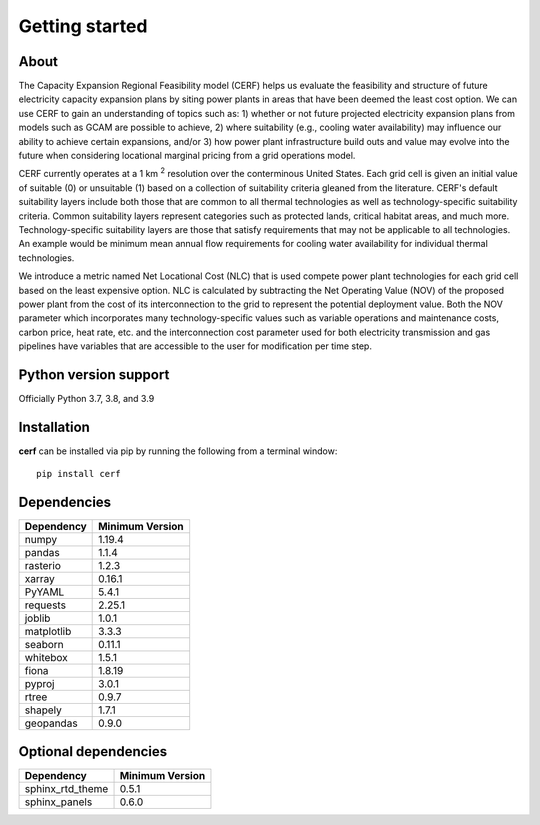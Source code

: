 Getting started
===============

About
-----

The Capacity Expansion Regional Feasibility model (CERF) helps us evaluate the feasibility and structure of future electricity capacity expansion plans by siting power plants in areas that have been deemed the least cost option. We can use CERF to gain an understanding of topics such as: 1) whether or not future projected electricity expansion plans from models such as GCAM are possible to achieve, 2) where suitability (e.g., cooling water availability) may influence our ability to achieve certain expansions, and/or 3) how power plant infrastructure build outs and value may evolve into the future when considering locational marginal pricing from a grid operations model.

CERF currently operates at a 1 km :superscript:`2` resolution over the conterminous United States. Each grid cell is given an initial value of suitable (0) or unsuitable (1) based on a collection of suitability criteria gleaned from the literature. CERF's default suitability layers include both those that are common to all thermal technologies as well as technology-specific suitability criteria. Common suitability layers represent categories such as protected lands, critical habitat areas, and much more. Technology-specific suitability layers are those that satisfy requirements that may not be applicable to all technologies. An example would be minimum mean annual flow requirements for cooling water availability for individual thermal technologies.

We introduce a metric named Net Locational Cost (NLC) that is used compete power plant technologies for each grid cell based on the least expensive option. NLC is calculated by subtracting the Net Operating Value (NOV) of the proposed power plant from the cost of its interconnection to the grid to represent the potential deployment value. Both the NOV parameter which incorporates many technology-specific values such as variable operations and maintenance costs, carbon price, heat rate, etc. and the interconnection cost parameter used for both electricity transmission and gas pipelines have variables that are accessible to the user for modification per time step.


Python version support
----------------------

Officially Python 3.7, 3.8, and 3.9


Installation
------------

**cerf** can be installed via pip by running the following from a terminal window::

    pip install cerf


Dependencies
------------

=============   ================
Dependency      Minimum Version
=============   ================
numpy           1.19.4
pandas          1.1.4
rasterio        1.2.3
xarray          0.16.1
PyYAML          5.4.1
requests        2.25.1
joblib          1.0.1
matplotlib      3.3.3
seaborn         0.11.1
whitebox        1.5.1
fiona           1.8.19
pyproj          3.0.1
rtree           0.9.7
shapely         1.7.1
geopandas       0.9.0
=============   ================


Optional dependencies
---------------------

==================    ================
Dependency            Minimum Version
==================    ================
sphinx_rtd_theme      0.5.1
sphinx_panels         0.6.0
==================    ================
